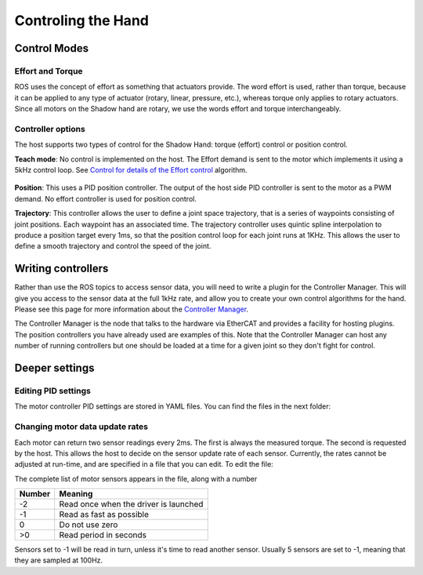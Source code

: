 Controling the Hand
====================

Control Modes
---------------

Effort and Torque
^^^^^^^^^^^^^^^^^^

ROS uses the concept of effort as something that actuators provide. The word effort is used,
rather than torque, because it can be applied to any type of actuator (rotary, linear, pressure,
etc.), whereas torque only applies to rotary actuators. Since all motors on the Shadow hand are
rotary, we use the words effort and torque interchangeably.

Controller options
^^^^^^^^^^^^^^^^^^

The host supports two types of control for the Shadow Hand: torque (effort) control or position
control.

**Teach mode**: No control is implemented on the host. The Effort demand is sent to the motor
which implements it using a 5kHz control loop. See `Control for details of the Effort control <https://shadow-robot-company-dexterous-hand.readthedocs-hosted.com/en/full_manual/user_guide/sd_firmware.html#control>`_ algorithm.

.. figure:: ../img/teach_mode.png
    :width: 500%


**Position**: This uses a PID position controller. The output of the host side PID controller is sent
to the motor as a PWM demand. No effort controller is used for position control.

**Trajectory**: This controller allows the user to define a joint space trajectory, that is a series of
waypoints consisting of joint positions. Each waypoint has an associated time. The trajectory
controller uses quintic spline interpolation to produce a position target every 1ms, so that the
position control loop for each joint runs at 1KHz. This allows the user to define a smooth
trajectory and control the speed of the joint.


Writing controllers
--------------------

Rather than use the ROS topics to access sensor data, you will need to write a plugin for the Controller Manager. 
This will give you access to the sensor data at the full 1kHz rate, and allow you to create your own control algorithms 
for the hand. Please see this page for more information about the `Controller Manager <http://wiki.ros.org/ros_control>`_.

The Controller Manager is the node that talks to the hardware via EtherCAT and provides a facility for hosting plugins. The position controllers you have already used are examples of this. Note that the Controller Manager can host any number of running controllers but one should be loaded at a time for a given joint so they don't fight for control.

Deeper settings
---------------

Editing PID settings
^^^^^^^^^^^^^^^^^^^^^

The motor controller PID settings are stored in YAML files. You can find the files in the next folder:

.. prompt:: bash $
          
	roscd sr_ethercat_hand_config/controls/

Changing motor data update rates
^^^^^^^^^^^^^^^^^^^^^^^^^^^^^^^^

Each motor can return two sensor readings every 2ms. The first is always the measured torque. The second is requested by the host. This allows the host to decide on the sensor update rate of each sensor. Currently, the rates cannot be adjusted at run-time, and are specified in a file that you can edit. To edit the file:

.. prompt:: bash $
          
   roscd sr_robot_lib/config
   gedit motor_data_polling.yaml

The complete list of motor sensors appears in the file, along with a number

=======     ===========================
Number      Meaning
=======     ===========================
-2          Read once when the driver is launched
-1          Read as fast as possible
 0          Do not use zero
>0          Read period in seconds
=======     ===========================

Sensors set to -1 will be read in turn, unless it's time to read another sensor. Usually 5 sensors are set to -1, meaning that they are sampled at 100Hz.

